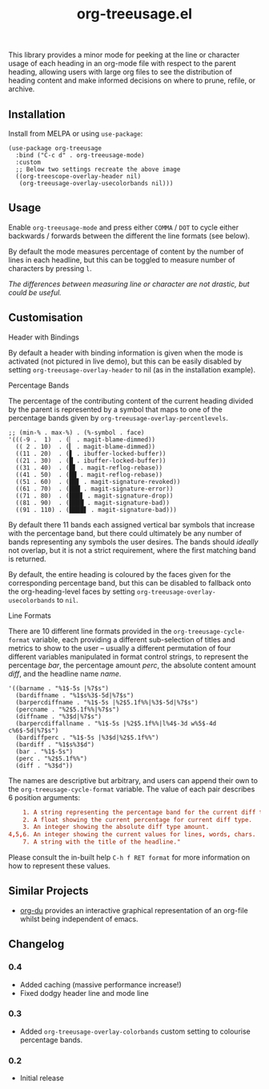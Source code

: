 #+TITLE: org-treeusage.el

#+HTML: <a href="https://melpa.org/#/org-treeusage"><img src="https://melpa.org/packages/org-treeusage-badge.svg"></a>

This library provides a minor mode for peeking at the line or character usage of each heading in an org-mode file with respect to the parent heading, allowing users with large org files to see the distribution of heading content and make informed decisions on where to prune, refile, or archive.

#+HTML: <img src="https://user-images.githubusercontent.com/20641402/78703019-ce3d1e80-7909-11ea-9b21-6aa60db48c07.gif" />




** Installation

Install from MELPA or using =use-package=:

   #+begin_src elisp
     (use-package org-treeusage
       :bind ("C-c d" . org-treeusage-mode)
       :custom
       ;; Below two settings recreate the above image
       ((org-treescope-overlay-header nil)
        (org-treeusage-overlay-usecolorbands nil)))
   #+end_src

** Usage

Enable =org-treeusage-mode= and press either =COMMA= / =DOT= to cycle either backwards / forwards between the different the line formats (see below).

By default the mode measures percentage of content by the number of lines in each headline, but this can be toggled to measure number of characters by pressing =l=.

/The differences between measuring line or character are not drastic, but could be useful./


** Customisation

***** Header with Bindings

By default a header with binding information is given when the mode is activated (not pictured in live demo), but this can be easily disabled by setting =org-treeusage-overlay-header= to nil (as in the installation example).

***** Percentage Bands

The percentage of the contributing content of the current heading divided by the parent is represented by a symbol that maps to one of the percentage bands given by =org-treeusage-overlay-percentlevels=.

#+begin_src elisp
  ;; (min-% . max-%) . (%-symbol . face)
  '(((-9 .  1)  . (▏ . magit-blame-dimmed))
    (( 2 . 10)  . (▎ . magit-blame-dimmed))
    ((11 . 20)  . (▋ . ibuffer-locked-buffer))
    ((21 . 30)  . (█ . ibuffer-locked-buffer))
    ((31 . 40)  . (█▋ . magit-reflog-rebase))
    ((41 . 50)  . (██ . magit-reflog-rebase))
    ((51 . 60)  . (██▋ . magit-signature-revoked))
    ((61 . 70)  . (███ . magit-signature-error))
    ((71 . 80)  . (███▋ . magit-signature-drop))
    ((81 . 90)  . (████ . magit-signature-bad))
    ((91 . 110) . (████▋ . magit-signature-bad)))
#+end_src

By default there 11 bands each assigned vertical bar symbols that increase with the percentage band, but there could ultimately be any number of bands representing any symbols the user desires. The bands should /ideally/ not overlap, but it is not a strict requirement, where the first matching band is returned.

By default, the entire heading is coloured by the faces given for the corresponding percentage band, but this can be disabled to fallback onto the org-heading-level faces by setting =org-treeusage-overlay-usecolorbands= to =nil=.


***** Line Formats

There are 10 different line formats provided in the =org-treeusage-cycle-format= variable, each providing a different sub-selection of titles and metrics to show to the user -- usually a different permutation of four different variables manipulated in format control strings, to represent the percentage /bar/, the percentage amount /perc/, the absolute content amount /diff/, and the headline name /name/.

#+begin_src elisp
  '((barname . "%1$-5s |%7$s")
    (bardiffname . "%1$s%3$-5d|%7$s")
    (barpercdiffname . "%1$-5s |%2$5.1f%%|%3$-5d|%7$s")
    (percname . "%2$5.1f%%|%7$s")
    (diffname . "%3$d|%7$s")
    (barpercdiffallname . "%1$-5s |%2$5.1f%%|l%4$-3d w%5$-4d c%6$-5d|%7$s")
    (bardiffperc . "%1$-5s |%3$d|%2$5.1f%%")
    (bardiff . "%1$s%3$d")
    (bar . "%1$-5s")
    (perc . "%2$5.1f%%")
    (diff . "%3$d"))
#+end_src

The names are descriptive but arbitrary, and users can append their own to the  =org-treeusage-cycle-format= variable. The value of each pair describes 6 position arguments:

#+begin_src conf
      1. A string representing the percentage band for the current diff type.
      2. A float showing the current percentage for current diff type.
      3. An integer showing the absolute diff type amount.
  4,5,6. An integer showing the current values for lines, words, chars.
      7. A string with the title of the headline."
#+end_src

Please consult the in-built help =C-h f RET format= for more information on how to represent these values.


** Similar Projects

 - [[https://github.com/novoid/org-du/][org-du]] provides an interactive graphical representation of an org-file whilst being independent of emacs.

** Changelog

*** 0.4
- Added caching (massive performance increase!)
- Fixed dodgy header line and mode line

*** 0.3
- Added =org-treeusage-overlay-colorbands= custom setting to colourise percentage bands.

*** 0.2
- Initial release
